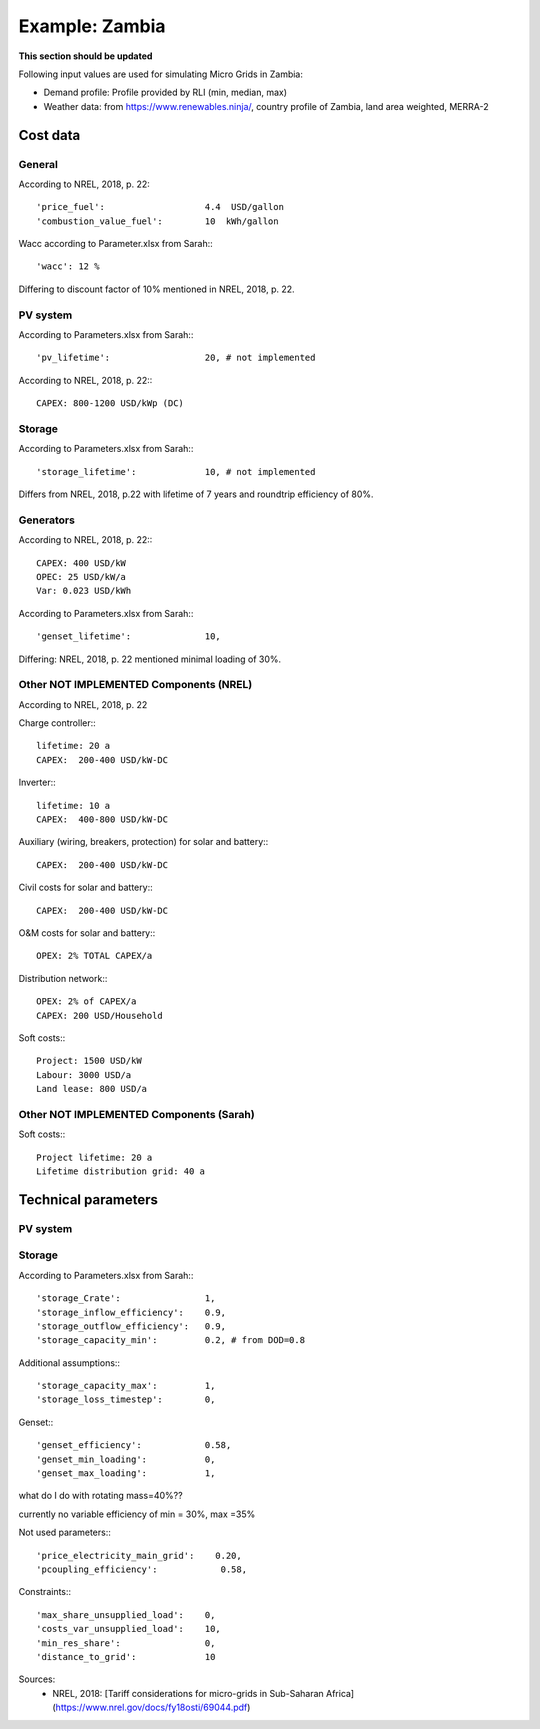==========================================
Example: Zambia
==========================================
**This section should be updated**

Following input values are used for simulating Micro Grids in Zambia:

* Demand profile: Profile provided by RLI (min, median, max)

* Weather data: from `https://www.renewables.ninja/ <https://www.renewables.ninja/>`_, country profile of Zambia, land area weighted, MERRA-2

Cost data
---------------------------------------

+++++++++++++++++++++++
General
+++++++++++++++++++++++

According to NREL, 2018, p. 22::

        'price_fuel':                   4.4  USD/gallon
        'combustion_value_fuel':        10  kWh/gallon

Wacc according to Parameter.xlsx from Sarah:::

        'wacc': 12 %

Differing to discount factor of 10% mentioned in NREL, 2018, p. 22.

+++++++++++++++++++++++
PV system
+++++++++++++++++++++++

According to Parameters.xlsx from Sarah:::

        'pv_lifetime':                  20, # not implemented

According to NREL, 2018, p. 22:::

        CAPEX: 800-1200 USD/kWp (DC)

+++++++++++++++++++++++
Storage
+++++++++++++++++++++++

According to Parameters.xlsx from Sarah:::

        'storage_lifetime':             10, # not implemented

Differs from NREL, 2018, p.22 with lifetime of 7 years and roundtrip efficiency of 80%.

+++++++++++++++++++++++
Generators
+++++++++++++++++++++++

According to NREL, 2018, p. 22:::

        CAPEX: 400 USD/kW
        OPEC: 25 USD/kW/a
        Var: 0.023 USD/kWh

According to Parameters.xlsx from Sarah:::

        'genset_lifetime':              10,

Differing: NREL, 2018, p. 22 mentioned minimal loading of 30%.

+++++++++++++++++++++++++++++++++++++++++++++++
Other NOT IMPLEMENTED Components (NREL)
+++++++++++++++++++++++++++++++++++++++++++++++

According to NREL, 2018, p. 22

Charge controller:::

        lifetime: 20 a
        CAPEX:  200-400 USD/kW-DC

Inverter:::

        lifetime: 10 a
        CAPEX:  400-800 USD/kW-DC

Auxiliary (wiring, breakers, protection) for solar and battery:::

        CAPEX:  200-400 USD/kW-DC

Civil costs for solar and battery:::

        CAPEX:  200-400 USD/kW-DC

O&M costs for solar and battery:::

        OPEX: 2% TOTAL CAPEX/a

Distribution network:::

        OPEX: 2% of CAPEX/a
        CAPEX: 200 USD/Household

Soft costs:::

        Project: 1500 USD/kW
        Labour: 3000 USD/a
        Land lease: 800 USD/a

+++++++++++++++++++++++++++++++++++++++++++++++
Other NOT IMPLEMENTED Components (Sarah)
+++++++++++++++++++++++++++++++++++++++++++++++

Soft costs:::

        Project lifetime: 20 a
        Lifetime distribution grid: 40 a

Technical parameters
----------------------

+++++++++++++++++++++++
PV system
+++++++++++++++++++++++

+++++++++++++++++++++++
Storage
+++++++++++++++++++++++

According to Parameters.xlsx from Sarah:::

        'storage_Crate':                1,
        'storage_inflow_efficiency':    0.9,
        'storage_outflow_efficiency':   0.9,
        'storage_capacity_min':         0.2, # from DOD=0.8

Additional assumptions:::

        'storage_capacity_max':         1,
        'storage_loss_timestep':        0,


Genset:::

        'genset_efficiency':            0.58,
        'genset_min_loading':           0,
        'genset_max_loading':           1,

what do I do with rotating mass=40%??

currently no variable efficiency of min = 30%, max =35%

Not used parameters:::

        'price_electricity_main_grid':    0.20,
        'pcoupling_efficiency':            0.58,


Constraints:::

        'max_share_unsupplied_load':    0,
        'costs_var_unsupplied_load':    10,
        'min_res_share':                0,
        'distance_to_grid':             10

Sources:
    * NREL, 2018: [Tariff considerations for micro-grids in Sub-Saharan Africa](https://www.nrel.gov/docs/fy18osti/69044.pdf)
